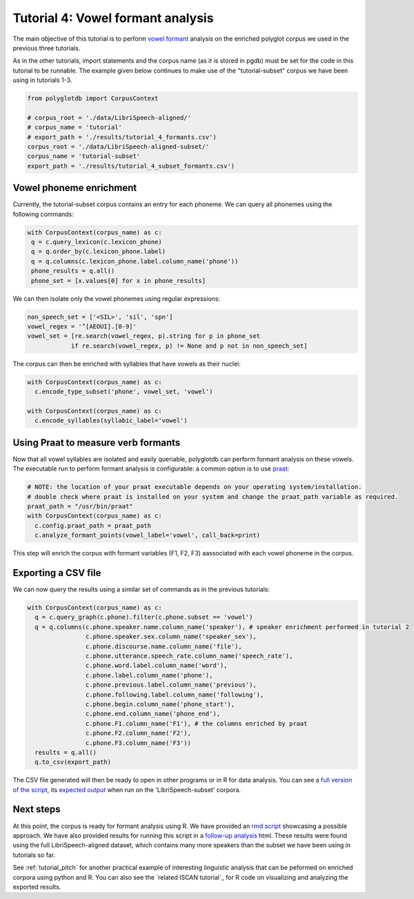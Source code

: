 
.. _full version of the script: https://github.com/MontrealCorpusTools/PolyglotDB/tree/master/examples/tutorial/tutorial_4_formants.py

.. _expected output: https://github.com/MontrealCorpusTools/PolyglotDB/tree/master/examples/tutorial/results/tutorial_4_subset_formants.csv

.. _vowel formant: https://en.wikipedia.org/wiki/Formant

.. _praat: https://www.fon.hum.uva.nl/praat/

.. _follow-up analysis: https://github.com/MontrealCorpusTools/PolyglotDB/tree/master/examples/tutorial/results/tutorial_4_formants.html

.. _rmd script: https://github.com/MontrealCorpusTools/PolyglotDB/tree/master/examples/tutorial/results/tutorial_4_formants.Rmd

.. _tutorial_formants:


***********************************
Tutorial 4: Vowel formant analysis
***********************************

The main objective of this tutorial is to perform `vowel formant`_ analysis on the enriched polyglot corpus we used in the previous three tutorials.

As in the other tutorials, import statements and the corpus name (as it is stored in pgdb) must be set for the code in this tutorial
to be runnable. The example given below continues to make use of the "tutorial-subset" corpus we have been using in tutorials 1-3.

.. code-block:: python

    from polyglotdb import CorpusContext

    # corpus_root = './data/LibriSpeech-aligned/'
    # corpus_name = 'tutorial'
    # export_path = './results/tutorial_4_formants.csv')
    corpus_root = './data/LibriSpeech-aligned-subset/'
    corpus_name = 'tutorial-subset'
    export_path = './results/tutorial_4_subset_formants.csv')

Vowel phoneme enrichment
=========================

Currently, the tutorial-subset corpus contains an entry for each phoneme. We can query all phonemes using the following commands:

.. code-block:: python

   with CorpusContext(corpus_name) as c:
    q = c.query_lexicon(c.lexicon_phone)
    q = q.order_by(c.lexicon_phone.label)
    q = q.columns(c.lexicon_phone.label.column_name('phone'))
    phone_results = q.all()
    phone_set = [x.values[0] for x in phone_results]


We can then isolate only the vowel phonemes using regular expressions:

.. code-block:: python

  non_speech_set = ['<SIL>', 'sil', 'spn']
  vowel_regex = '^[AEOUI].[0-9]'
  vowel_set = [re.search(vowel_regex, p).string for p in phone_set
              if re.search(vowel_regex, p) != None and p not in non_speech_set]

The corpus can then be enriched with syllables that have vowels as their nuclei:

.. code-block:: python

  with CorpusContext(corpus_name) as c:
    c.encode_type_subset('phone', vowel_set, 'vowel')

  with CorpusContext(corpus_name) as c:
    c.encode_syllables(syllabic_label='vowel')


Using Praat to measure verb formants
=========================

Now that all vowel syllables are isolated and easily queriable, polyglotdb can perform formant analysis on these vowels. The executable run to perform formant analysis is configurable: a common option is to use `praat`_:

.. code-block:: python

  # NOTE: the location of your praat executable depends on your operating system/installation.
  # double check where praat is installed on your system and change the praat_path variable as required.
  praat_path = "/usr/bin/praat"
  with CorpusContext(corpus_name) as c:
    c.config.praat_path = praat_path
    c.analyze_formant_points(vowel_label='vowel', call_back=print)

This step will enrich the corpus with formant variables (F1, F2, F3) aassociated with each vowel phoneme in the corpus.

Exporting a CSV file
=========================

We can now query the results using a similar set of commands as in the previous tutorials:

.. code-block:: python

  with CorpusContext(corpus_name) as c:
    q = c.query_graph(c.phone).filter(c.phone.subset == 'vowel')
    q = q.columns(c.phone.speaker.name.column_name('speaker'), # speaker enrichment performed in tutorial 2
                  c.phone.speaker.sex.column_name('speaker_sex'),
                  c.phone.discourse.name.column_name('file'),
                  c.phone.utterance.speech_rate.column_name('speech_rate'),
                  c.phone.word.label.column_name('word'),
                  c.phone.label.column_name('phone'),
                  c.phone.previous.label.column_name('previous'),
                  c.phone.following.label.column_name('following'),
                  c.phone.begin.column_name('phone_start'),
                  c.phone.end.column_name('phone_end'),
                  c.phone.F1.column_name('F1'), # the columns enriched by praat
                  c.phone.F2.column_name('F2'),
                  c.phone.F3.column_name('F3'))
    results = q.all()
    q.to_csv(export_path)


The CSV file generated will then be ready to open in other programs or in R for data analysis. You can see a `full version of the script`_, its `expected output`_ when run on the 'LibriSpeech-subset' corpora.


Next steps
==========
At this point, the corpus is ready for formant analysis using R. We have provided an `rmd script`_ showcasing a possible approach. We have also provided results for running this script in a `follow-up analysis`_ html. These results were found using the full LibriSpeech-aligned dataset, which contains many more speakers than the subset we have been using in tutorials so far.

See :ref:`tutorial_pitch` for another practical example of interesting linguistic analysis that can be peformed on enriched corpora using python and R. You can also see the `related ISCAN tutorial`_ for R code on visualizing and analyzing the exported results.
